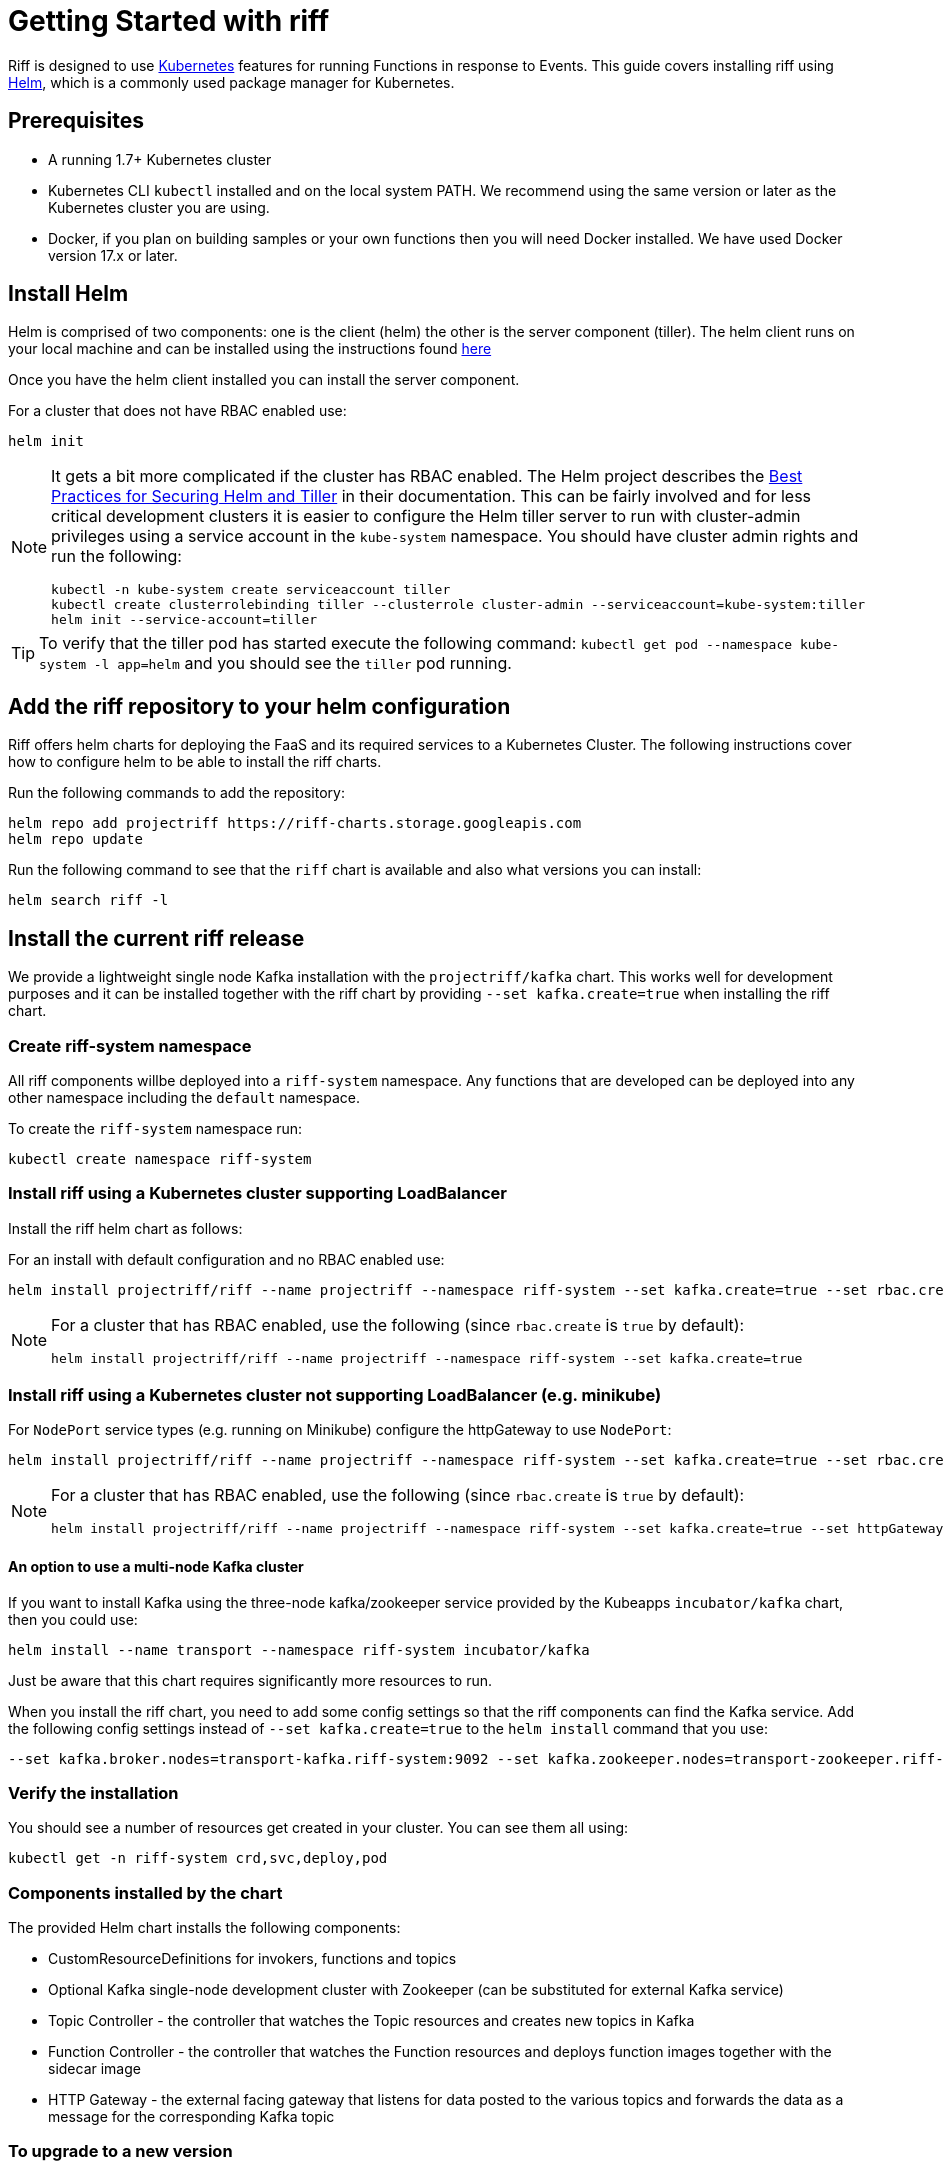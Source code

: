 = Getting Started with riff

Riff is designed to use https://kubernetes.io/[Kubernetes] features for running Functions in response to Events.
This guide covers installing riff using https://helm.sh/[Helm], which is a commonly used package manager for Kubernetes. 

== Prerequisites

* A running 1.7+ Kubernetes cluster

* Kubernetes CLI `kubectl` installed and on the local system PATH. We recommend using the same version or later as the Kubernetes cluster you are using.

* Docker, if you plan on building samples or your own functions then you will need Docker installed. We have used Docker version 17.x or later.

== [[helm]]Install Helm

Helm is comprised of two components: one is the client (helm) the other is the server component (tiller). The helm client runs on your local machine and can be installed using the instructions found https://github.com/kubernetes/helm/blob/master/README.md#install[here]

Once you have the helm client installed you can install the server component.

For a cluster that does not have RBAC enabled use:

[source, bash]
----
helm init
----

[NOTE]
====
It gets a bit more complicated if the cluster has RBAC enabled. The Helm project describes the https://docs.helm.sh/using_helm/#best-practices-for-securing-helm-and-tiller[Best Practices for Securing Helm and Tiller] in their documentation. This can be fairly involved and for less critical development clusters it is easier to configure the Helm tiller server to run with cluster-admin privileges using a service account in the `kube-system` namespace. You should have cluster admin rights and run the following:

[source, bash]
----
kubectl -n kube-system create serviceaccount tiller
kubectl create clusterrolebinding tiller --clusterrole cluster-admin --serviceaccount=kube-system:tiller
helm init --service-account=tiller
----

====

TIP: To verify that the tiller pod has started execute the following command: `kubectl get pod --namespace kube-system -l app=helm` and you should see the `tiller` pod running.

== [[riff-repo]]Add the riff repository to your helm configuration

Riff offers helm charts for deploying the FaaS and its required services to a Kubernetes Cluster.
The following instructions cover how to configure helm to be able to install the riff charts.

Run the following commands to add the repository:

[source, bash]
----
helm repo add projectriff https://riff-charts.storage.googleapis.com
helm repo update
----

Run the following command to see that the `riff` chart is available and also what versions you can install:

[source, bash]
----
helm search riff -l
----

== [[current]]Install the current riff release

We provide a lightweight single node Kafka installation with the `projectriff/kafka` chart. 
This works well for development purposes and it can be installed together with the riff chart by providing `--set kafka.create=true` when installing the riff chart.

=== Create riff-system namespace

All riff components willbe deployed into a `riff-system` namespace. 
Any functions that are developed can be deployed into any other namespace including the `default` namespace.

To create the `riff-system` namespace run:

[source, bash]
----
kubectl create namespace riff-system
----

=== Install riff using a Kubernetes cluster supporting LoadBalancer

Install the riff helm chart as follows:

For an install with default configuration and no RBAC enabled use:

[source, bash]
----
helm install projectriff/riff --name projectriff --namespace riff-system --set kafka.create=true --set rbac.create=false
----

[NOTE]
====
For a cluster that has RBAC enabled, use the following (since `rbac.create` is `true` by default):

[source, bash]
----
helm install projectriff/riff --name projectriff --namespace riff-system --set kafka.create=true
----
====

=== Install riff using a Kubernetes cluster not supporting LoadBalancer (e.g. minikube)

For `NodePort` service types (e.g. running on Minikube) configure the httpGateway to use `NodePort`:

[source, bash]
----
helm install projectriff/riff --name projectriff --namespace riff-system --set kafka.create=true --set rbac.create=false --set httpGateway.service.type=NodePort
----

[NOTE]
====
For a cluster that has RBAC enabled, use the following (since `rbac.create` is `true` by default):

[source, bash]
----
helm install projectriff/riff --name projectriff --namespace riff-system --set kafka.create=true --set httpGateway.service.type=NodePort
----
====

==== An option to use a multi-node Kafka cluster

If you want to install Kafka using the three-node kafka/zookeeper service provided by the Kubeapps `incubator/kafka` chart, then you could use:

[source, bash]
----
helm install --name transport --namespace riff-system incubator/kafka
----

Just be aware that this chart requires significantly more resources to run.

When you install the riff chart, you need to add some config settings so that the riff components can find the Kafka service.
Add the following config settings instead of `--set kafka.create=true` to the `helm install` command that you use:

[source, bash]
----
--set kafka.broker.nodes=transport-kafka.riff-system:9092 --set kafka.zookeeper.nodes=transport-zookeeper.riff-system:2181
----

=== Verify the installation

You should see a number of resources get created in your cluster. You can see them all using:

[source, bash]
----
kubectl get -n riff-system crd,svc,deploy,pod
----

=== Components installed by the chart

The provided Helm chart installs the following components:

* CustomResourceDefinitions for invokers, functions and topics

* Optional Kafka single-node development cluster with Zookeeper (can be substituted for external Kafka service)

* Topic Controller - the controller that watches the Topic resources and creates new topics in Kafka

* Function Controller - the controller that watches the Function resources and deploys function images together with the sidecar image

* HTTP Gateway - the external facing gateway that listens for data posted to the various topics and forwards the data as a message for the corresponding Kafka topic

=== To upgrade to a new version

Assuming that you named your release `projectriff` you can run the following command to upgrade to the latest released version:

TIP: Older instructions used `demo` for the release name and `riffrepo` as the name for riff's Helm repository. You should substitute `projectriff` with `demo` and `projectriff/riff` with `riffrepo/riff` if you have an older riff install. Another option is to remove the old install using `helm delete --purge demo` and then follow the instructions link:Getting-Started.adoc#riff-repo[above] for installing the new version.

[source, bash]
----
helm repo update
helm upgrade projectriff projectriff/riff
----

=== To tear it all down

[source, bash]
----
helm delete --purge projectriff
----

== [[CLI]]Install the current riff CLI tool

We provide a CLI tool written in Go that makes it easy to create and deploy functions.
Install the CLI by following the instructions on the https://github.com/projectriff/riff/releases[riff release page].

=== [[cli-config]]riff CLI configuration

The riff CLI can be configured either using environment variables or using a config file. 
The config file to be used can be set using `--config` option and it defaults to `$HOME/.riff.yaml`.

Environment variables are prefixed with `RIFF_` and the variables from the following example are supported:

```
RIFF_VERSION=0.0.6-snapshot
RIFF_USERACCOUNT=myaccount
RIFF_NAMESPACE=test
```

For the config file, you can create a `~/.riff.yaml` file with something like the following content:

```
riffVersion: 0.0.6-snapshot
useraccount: myaccount
namespace: test
```

=== [[cli-completion]]riff CLI bash completion

The riff CLI command supports generating a bash completion file in the same way as the `kubectl` command does.

==== [[cli-completion-macos]]riff CLI bash completion on macOS

If you use https://brew.sh/[Homebrew] on a Mac you can install the completion file using:

```
brew install bash-completion
riff completion bash > $(brew --prefix)/etc/bash_completion.d/riff 
```

==== [[cli-completion-linux]]riff CLI bash completion on Linux

If you use Linux you can installl the completion file using:

```
. <(riff completion bash) 
```

TIP: You can edit your `.bashrc` file to have this automatically loaded on future shell runs.

